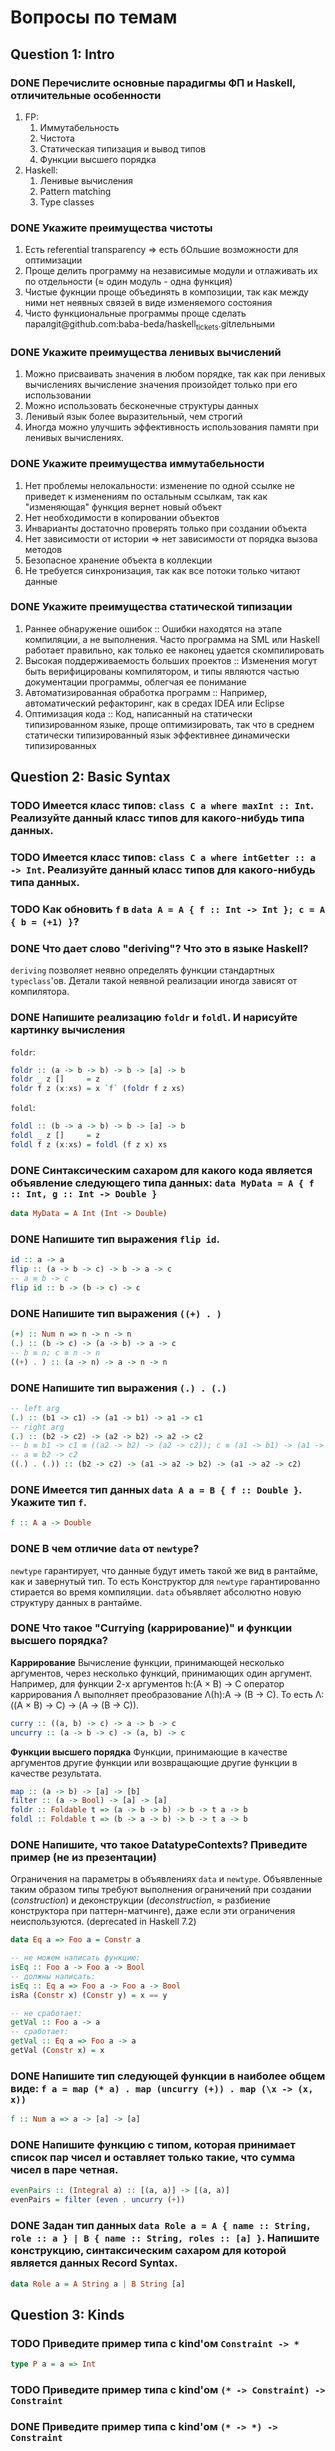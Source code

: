 * Вопросы по темам 
** Question 1: Intro
*** DONE Перечислите основные парадигмы ФП и Haskell, отличительные особенности
1. FP: 
   1. Иммутабельность
   2. Чистота
   3. Статическая типизация и вывод типов
   4. Функции высшего порядка
2. Haskell:
   1. Ленивые вычисления
   2. Pattern matching
   3. Type classes
*** DONE Укажите преимущества чистоты
1. Есть referential transparency \Rightarrow есть бОльшие возможности для оптимизации
2. Проще делить программу на независимые модули и отлаживать их по отдельности (\approx один модуль - одна функция) 
3. Чистые фукнции проще объединять в композиции, так как между ними нет неявных связей в виде изменяемого состояния
4. Чисто функциональные программы проще сделать паралgit@github.com:baba-beda/haskell_tickets.gitлельными
*** DONE Укажите преимущества ленивых вычислений
1. Можно присваивать значения в любом порядке, так как при ленивых вычислениях вычисление значения произойдет только при его использовании
2. Можно использовать бесконечные структуры данных
3. Ленивый язык более выразительный, чем строгий
4. Иногда можно улучшить эффективность использования памяти при ленивых вычислениях.
*** DONE Укажите преимущества иммутабельности
1. Нет проблемы нелокальности: изменение по одной ссылке не приведет к изменениям по остальным ссылкам, так как "изменяющая" функция вернет новый объект
2. Нет необходимости в копировании объектов
3. Инварианты достаточно проверять только при создании объекта
4. Нет зависимости от истории \Rightarrow нет зависимости от порядка вызова методов
5. Безопасное хранение объекта в коллекции
6. Не требуется синхронизация, так как все потоки только читают данные
*** DONE Укажите преимущества статической типизации
1. Раннее обнаружение ошибок :: Ошибки находятся на этапе компиляции, а не выполнения. Часто программа на SML или Haskell работает правильно, как только ее наконец удается скомпилировать
2. Высокая поддерживаемость больших проектов :: Изменения могут быть верифицированы компилятором, и типы являются частью документации программы, облегчая ее понимание
3. Автоматизированная обработка программ :: Например, автоматический рефакторинг, как в средах IDEA или Eclipse
4. Оптимизация кода :: Код, написанный на статически типизированном языке, проще оптимизировать, так что в среднем статически типизированный язык эффективнее динамически типизированных
** Question 2: Basic Syntax
*** TODO Имеется класс типов: ~class C a where maxInt :: Int~. Реализуйте данный класс типов для какого-нибудь типа данных.
*** TODO Имеется класс типов: ~class C a where intGetter :: a -> Int~. Реализуйте данный класс типов для какого-нибудь типа данных.
*** TODO Как обновить ~f~ в ~data A = A { f :: Int -> Int }; c = A { b = (+1) }~?
*** DONE Что дает слово "*deriving*"? Что это в языке Haskell? 
~deriving~ позволяет неявно определять функции стандартных ~typeclass~'ов. Детали такой неявной реализации иногда зависят от компилятора. 
*** DONE Напишите реализацию ~foldr~ и ~foldl~. И нарисуйте картинку вычисления
~foldr~:
[[./images/foldr.png]]
#+BEGIN_SRC haskell
foldr :: (a -> b -> b) -> b -> [a] -> b
foldr _ z []     = z
foldr f z (x:xs) = x `f` (foldr f z xs)
#+END_SRC
~foldl~:
[[./images/foldl.png]]
#+BEGIN_SRC haskell
foldl :: (b -> a -> b) -> b -> [a] -> b
foldl _ z []     = z
foldl f z (x:xs) = foldl (f z x) xs
#+END_SRC
*** DONE Синтаксическим сахаром для какого кода является объявление следующего типа данных: ~data MyData = A { f :: Int, g :: Int -> Double }~
#+BEGIN_SRC haskell
data MyData = A Int (Int -> Double) 
#+END_SRC
*** DONE Напишите тип выражения ~flip id~.
#+BEGIN_SRC haskell
id :: a -> a
flip :: (a -> b -> c) -> b -> a -> c
-- a ≡ b -> c
flip id :: b -> (b -> c) -> c
#+END_SRC
*** DONE Напишите тип выражения ~((+) . )~
#+BEGIN_SRC haskell
(+) :: Num n => n -> n -> n
(.) :: (b -> c) -> (a -> b) -> a -> c
-- b ≡ n; c ≡ n -> n
((+) . ) :: (a -> n) -> a -> n -> n
#+END_SRC
*** DONE Напишите тип выражения ~(.) . (.)~
#+BEGIN_SRC haskell
-- left arg
(.) :: (b1 -> c1) -> (a1 -> b1) -> a1 -> c1
-- right arg 
(.) :: (b2 -> c2) -> (a2 -> b2) -> a2 -> c2
-- b ≡ b1 -> c1 ≡ ((a2 -> b2) -> (a2 -> c2)); c ≡ (a1 -> b1) -> (a1 -> c1)
-- a ≡ b2 -> c2 
((.) . (.)) :: (b2 -> c2) -> (a1 -> a2 -> b2) -> (a1 -> a2 -> c2)
#+END_SRC
*** DONE Имеется тип данных ~data A a = B { f :: Double }~. Укажите тип ~f~.    
#+BEGIN_SRC haskell
f :: A a -> Double
#+END_SRC
*** DONE В чем отличие ~data~ от ~newtype~?
~newtype~ гарантирует, что данные будут иметь такой же вид в рантайме, как и завернутый тип. То есть Конструктор для ~newtype~ гарантированно стирается во время компиляции.
~data~ объявляет абсолютно новую структуру данных в рантайме.
*** DONE Что такое "*Currying* (каррирование)" и *функции высшего порядка*?
*Каррирование* Вычисление функции, принимающей несколько аргументов, через несколько функций, принимающих один аргумент. 
Например, для функции 2-х аргументов h:(A \times B) \to C оператор каррирования \Lambda выполняет преобразование \Lambda(h):A \to (B \to C). То есть \Lambda: ((A \times B) \to C) \to (A \to (B \to C)).
#+BEGIN_SRC haskell
curry :: ((a, b) -> c) -> a -> b -> c
uncurry :: (a -> b -> c) -> (a, b) -> c
#+END_SRC
*Функции высшего порядка* Функции, принимающие в качестве аргументов другие функции или возвращающие другие функции в качестве результата. 
#+BEGIN_SRC haskell
map :: (a -> b) -> [a] -> [b]
filter :: (a -> Bool) -> [a] -> [a]
foldr :: Foldable t => (a -> b -> b) -> b -> t a -> b
foldl :: Foldable t => (b -> a -> b) -> b -> t a -> b
#+END_SRC
*** DONE Напишите, что такое DatatypeContexts? Приведите пример (не из презентации)
Ограничения на параметры в объявлениях ~data~ и ~newtype~. Объявленные таким образом типы требуют выполнения ограничений при создании (/construction/) и деконструкции (/deconstruction/, \approx разбиение конструктора при паттерн-матчинге), даже если эти ограничения неиспользуются. (deprecated in Haskell 7.2)
#+BEGIN_SRC haskell
data Eq a => Foo a = Constr a

-- не можем написать функцию:
isEq :: Foo a -> Foo a -> Bool
-- должны написать:
isEq :: Eq a => Foo a -> Foo a -> Bool
isRa (Constr x) (Constr y) = x == y

-- не сработает:
getVal :: Foo a -> a
-- сработает:
getVal :: Eq a => Foo a -> a
getVal (Constr x) = x
#+END_SRC
*** DONE Напишите тип следующей функции в наиболее общем виде: ~f a = map (* a) . map (uncurry (+)) . map (\x -> (x, x))~
#+BEGIN_SRC haskell 
f :: Num a => a -> [a] -> [a]
#+END_SRC
*** DONE Напишите функцию с типом, которая принимает список пар чисел и оставляет только такие, что сумма чисел в паре четная.
#+BEGIN_SRC haskell
evenPairs :: (Integral a) :: [(a, a)] -> [(a, a)]
evenPairs = filter (even . uncurry (+))
#+END_SRC 
*** DONE Задан тип данных ~data Role a = A { name :: String, role :: a } | B { name :: String, roles :: [a] }~. Напишите конструкцию, синтаксическим сахаром для которой является данных Record Syntax.
#+BEGIN_SRC haskell
data Role a = A String a | B String [a]
#+END_SRC
** Question 3: Kinds
*** TODO Приведите пример типа с kind'ом ~Constraint -> *~
#+BEGIN_SRC haskell
type P a = a => Int
#+END_SRC
*** TODO Приведите пример типа с kind'ом ~(* -> Constraint) -> Constraint~
*** DONE Приведите пример типа с kind'ом ~(* -> *) -> Constraint~
~Monad, Functor, Applicative~
*** TODO Приведите пример типа с kind'ом ~(* -> Constraint) -> *~
#+BEGIN_SRC haskell 
type P a = a Int => Int
#+END_SRC
*** DONE Приведите пример типа с kind'ом ~* -> Constraint~
~Num, Ord, Eq, Show~
*** DONE Укажите kind для ~Monad~
~(* -> *) -> Constraint~
*** TODO Укажите kind следующего типа данных: ~data A f g = B (f g) (g f)~
*** DONE Укажите kind следующего типа данных: ~data A f g = B (f g Int)~
~A :: (* -> * -> *) -> * -> *~
*** TODO Укажите kind типа ~type C p = p Int => Int~
*** DONE Укажите kind типа ~type C p = (p Int, p Double)~
~C :: (* -> *) -> *~
** Question 4: Type hierarchy
*** Чему равно значение ~length (Left "hello")~ и почему?
*** Чему равно значение ~length (Just [1..10])~ и почему?
*** Напишите type class ~Traversable~
*** Напишите реализацию ~Traversable~ для списка
*** Напишите реализацию ~Traversable~ для ~Maybe~ 
*** Напишите реализацию ~Traversable~ для ~Either~
*** Напишите реализацию ~Foldable~ для списка 
*** Напишите реализацию ~Foldable~ для ~Maybe~
*** Напишите реализацию ~Foldable~ для ~Either~
*** Напишите, что делают эти расширения языка: ~TypeSynonyms, MultiParamTypeClasses, ViewPatterns, RecordsWildCards~
*** Реализуйте ~traverse~ через ~sequence~.
*** Реализуйте ~sequence~ через ~traverse~.
*** Укажите *minimal complete definition* для type class'а ~Foldable~
*** Укажите *minimal complete definition* для type class'а ~Traversable~
** Question 5: Functors
*** Напишите законы *функтора*
*** Реализуйте функцию ~(<<$>>) :: (Functor f, Functor g) => (a -> b) -> f (g a) -> f (g b)~ 
*** Напишите класс типов ~Bifunctor~ и реализуйте его для пары
*** Напишите класс типов ~Bifunctor~ и реализуйте его для ~Either~
*** Реализуйте ~fmap~ через ~bind~
** Question 6: Applicatives
*** Напишите type class ~Applicative~ и его реализацию для ~((->) r)~
*** Напишите type class ~Applicative~ и его реализацию для ~ZipList~
*** Реализуйте функцию ~liftA3~
*** Реализуйте функцию ~liftAA2 :: (Applicative f, Applicative g) => (a -> b -> c) -> f (g a) -> f (g b) -> f (g c)~
*** Реализуйте функцию ~(<<*>>) :: (Applicative f, Applicative g) => f (g (a -> b)) -> f (g a) -> f (g b)~
*** Реализуйте функцию ~eitherA :: (Alternative f) => f a -> f b -> f (Either a b)~
*** Есть функция ~g :: a -> b~ и объект ~x :: Applicative f => f a~. Напишите два разных способа получить объект ~y :: Applicative f => f b~ из ~x~ с использованием ~g~.
** Question 7: Monads
*** Что такое монада?
Монады применяют функции, которые возвращают завернутые значения, к завернутому знаению.
#+BEGIN_SRC haskell
class Monad m where   -- m :: * -> *
    return :: a -> m a                  -- return
    (>>=)  :: m a -> (a -> m b) -> m b  -- bind
    (>>)   :: m a -> m b -> m b         -- then
    m >> k = m >>= \_ -> k
(=<<) :: Monad m => (a -> m b) -> m a -> m b
f =<< x = x >>= f
infixl 1  >>, >>=
infixr 1  =<<
#+END_SRC 
*** Напишите не меньше пяти типов данных, являющихся монадой
1. []
2. Maybe
3. Either
4. IO
5. State
6. Identity
7. Writer
8. Reader
9. RWS
10. Cont
*** Напишите не менее семи функций, полезных при работе с монадами
1. return
2. >>=
3. =<<
4. >>
5. liftM
6. liftM2
7. >=>
8. <=<
9. join
10. ifM
11. (||^)
*** Отличие ~unsafePerformIO~ от ~unsafeInterleaveIO~?
*** Напишите тип функции ~join~ и приведите несколько примеров использования
*** Реализуйте ~join~ через ~bind~.
*** Напишите реализацию ~Monad~ для списка
*** Напишите реализацию ~Monad~ для ~Maybe~
#+BEGIN_SRC haskell
data Maybe a = Nothing | Just a

instance Monad Maybe where
    return = Just
    Nothing >>= _ = Nothing
    Just a  >>= f = f a
#+END_SRC 
*** Напишите реализацию ~Monad~ для ~Either~
*** Напишите определение типа данных ~Writer~ и его ~instance Monad~
*** Напишите определение типа данных ~Reader~ и его ~instance Monad~
*** Напишите определение типа данных ~State~ и его ~instance Monad~
*** Напишите определение типа данных ~Cont~ и его ~instance Monad~
*** Что такое ~IO~? Как теоретически это реализовано? 
*** Покажите, синтаксическим сахаром для чего является ~do~-нотация (включая ~let~).
*** Напишите тип ~(>=>)~ и смысл этого оператора.
** Question 8: Trans
*** Напишите класс типов ~MonadTrans~ и реализуйте его для ~StateT~
*** Напишите класс типов ~MonadTrans~ и реализуйте его для ~WriterT~
*** Напишите класс типов ~MonadTrans~ и реализуйте его для ~MaybeT~
*** Напишите класс типов ~MonadTrans~ и реализуйте его для ~ReaderT~
*** Напишите тип ~StateT~ и то, как определен ~State~ через ~StateT~
*** Напишите тип ~MaybeT~ и реализуйте его инстанс ~Monad~
*** Нарисуйте табличку отличий обычных типов и их трансформеров для известных вам трансформеров
** Question 9: Strict Lazy
*** Что такое *irrefutable patterns* и зачем они нужны?
*** Что такое *Stream Fusion* и зачем он нужен?
*** Напишите, что значит тип ~ST~ и напишите основные функции по работе с ним
*** Что такое ~BangPatterns~? Когда их нужно использовать? 
*** Укажите, что делает ~deepseq~ и как.
*** В чем разница между ~seq~ и ~deepseq~?
*** В чем разница между ~seq~ и ~BangPatterns~?
*** Что такое ~STRef~ и в чем отличие от ~IORef~?
*** Что такое *Deforestation*?
*** Чем плохо использовать ~IORef~ и ~IOArray~? Зачем нужны ~STRef~ и ~STArray~?
** Question 10: TemplateHaskell
*** Как можно посмотреть *AST-дерево* для выражения в Haskell?
*** Напишите не меньше трех применений *TemplateHaskell*
*** Что такое ~Q~ в типах функций Template Haskell?
*** В чем разница между ~[| |]~ и ~$()~?
** Question 11: Lenses
*** Что такое изоморфизм (~Iso~)?
*** Чем линзы отличаются от призм?
*** Напишите тип ~Iso~
*** Напишите тип функции ~from~ для ~Iso~
*** Напишите тип функции ~iso~
*** Напишите реализацию ~over~
*** Реализуйте ~set~ через ~over~
*** Реализуйте ~over~ через ~view~ и ~set~. 
*** Напишите функцию ~lens~, которая принимает геттер и сеттер и возвращает линзу
*** Укажите операторные обозначений функций ~view~, ~set~, ~over~. Есть ли отличие в типах функций и их операторных выражений?
** Question 12: Threads
*** Что такое ~STM~ (коротко), что позволяет делать и какие есть функции по работе с ним?
*** В чем отличие Haskell потоков от, например, потоков в Java?
*** Что такое ~Strategy~? Перечислите несколько стратегий и реализуйте некоторые. Зачем они нужны?
*** Как в Haskell обстоят дела с *DeadLock*'ами?
*** Что такое *RTS*?
*** Укажите несколько полезных опций *RTS*
*** Опишите, что такое ~MVar~, зачем он может быть нужен и несколько функций по работе с этим объектом.
*** Что делает ~forkIO~? Чем он отличается от ~forkFinally~?
** Question 13: forall
*** TODO Напишите, как иметь список объектов разных функторов, внутри каждого из которых значения одинакового типа, чтобы иметь возможность применить функции из этого значения в другое?
*** TODO Зачем нужно расширение ~ExistentialQuantification~?
*** DONE Зачем нужно расширение языка ~-XExplicitForall~?
Чтобы явно аннотировать типы с использованием ~forall~
*** DONE В чем разница между ~-XRank2Types~ и ~-XRankNTypes~? Зачем нужны оба?
~-XRank2Types~ разрешает полиморфные типы ранга 2, ~-XRankNTypes~ разрешает полиморфные типы любого ранга. 
В системах с полиморфными типами ранга 2 задача вывода типов разрешима, если же ранг > 2, то задача становится неразрешимо и возникает необходимость явной аннотации типов. С этим и связана необходимость разделения этих расширений языка.
*** DONE Зачем нужно расширение языка ~-XScopedTypeVariables~ и как оно взаимодействует с ~forall~?
Позволяет указывать, что переменные типа из сигнатуры распространяются на тело функции. Чтобы это работало, надо использовать ~forall~ в сигнатуре:
#+BEGIN_SRC haskell
  {-# LANGUAGE ScopedTypeVariables #-}
  import Data.List

  main = putStrLn "No errors."

  -- show
  myFunction :: forall a. Ord a => [a] -> [(a, a)]
  myFunction inputList = zip sortedList nubbedList
      where sortedList :: [a]
            sortedList = sort inputList
            nubbedList :: [a]
            nubbedList = nub inputList
  -- /show
#+END_SRC
** Question 14: Advanced types
*** DONE Что такое *typed holes* и зачем они нужны?
С их помощью можно спросить у компилятора, какого типа должно быть твое что-то.
#+BEGIN_SRC haskell
  mfold :: [Maybe a] -> [Either a b]
  mfold = foldr _f _z

  > Found hole ‘_f’ with type: Maybe a -> [Either a b] -> [Either a b]
  > Found hole ‘_z’ with type: [Either a b]
#+END_SRC
*** DONE Зачем нужно расширение языка ~-XTypeApplications~?
Позволяет задавать явные аргументы типов полиморфной функции, например ~map @Int @Bool isEven xs~. Решает проблему show/read, потому что мы явно задаем типы и все тайпчекается.
#+BEGIN_SRC haskell
  answer_read = show (read @Int "3") -- "3" :: String
  answer_show = show @Integer (read "5") -- "5" :: String
  answer_showread = show @Int (read @Int "7") -- "7" :: String
#+END_SRC
*** DONE Зачем нужно расширение языка ~-XPartialSignatures~?
Аналог typed holes для сигнатур функций:
#+BEGIN_SRC haskell
  arbitCs :: _ => a -> String
  arbitCs x = show (succ x) ++ show (x == x)
  Main.hs:6:12: warning: [-Wpartial-type-signatures]
      Found constraint wildcard ‘_’ standing for ‘(Show a, Eq a, Enum a)’
      In the type signature:
        arbitCs :: _ => a -> String
#+END_SRC
*** TODO Можно ли создать следующий тип данных в Haskell: ~data a : > b = (a -> b) : > (b -> a)~?
*** DONE Что такое *Functional Dependencies*? Назовите какой-нибудь известный вам type class, в котором присутствуют функциональные зависимости.
Функциональные зависимости используются для ограничения параметров тайпклассов. Они позволяют объявить, что в тайпклассе с несколькими параметрами один из параметров можно *однозначно!* определить по другим.
#+BEGIN_SRC haskell
class Mult a b c | a b -> c where
  (*) :: a -> b -> c
#+END_SRC
Классический (и единственный) пример использования - перемножение матриц/векторов/скаляров, тайпкласс указан выше.
** Question 15: Comonads
*** Напишите пример использования *комонад* 
*** Напишите, какие комонады двойственны монадам ~Reader, Writer, State~
*** Напишите, какие комонады двойственны монадам ~Traced, Store, Env~
*** Напишите комонаду ~Stream~ и инстанс ~Comonad~ для нее.
*** Напишите комонаду ~Env~ и инстанс ~Comonad~ для нее.
*** Напишите комонаду ~Store~ и инстанс ~Comonad~ для нее.
*** Напишите комонаду ~Traced~ и инстанс ~Comonad~ для нее.
*** Реализуйте ~instance Comonad~ для обычного ~Zipper~
*** ~IO~ использует абстракцию монад, какой аналог есть в мире комонад?
*** Напишите класс ~ComonadTrans~
*** Как можно было бы сделать ~codo~ нотацию для комонад? И что бы происходило в этом синтаксическом сахаре?
** Question 16: Idris
*** Реализуйте функцию ~take~ для вектора на Idris
*** Реализуйте функцию ~filter~ для вектора на Idris
*** Реализуйте функцию ~head~ для списка на Idris, которая компилируется только с гарантированно непустыми списками.
*** Напишите тип "*зависимая пара*" на Idris
*** Что такое ~[| |]~-идиома в Idris?
*** Что такое ~!~-идиома в Idris?
*** Что такое ~_|_-eliminator~? Зачем это надо?
*** Что такое "*тотальность*" и какие преимущества она дает? 
